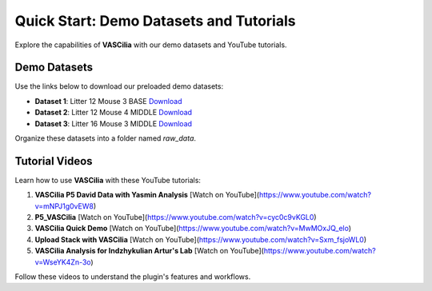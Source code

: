 Quick Start: Demo Datasets and Tutorials
========================================

Explore the capabilities of **VASCilia** with our demo datasets and YouTube tutorials.

Demo Datasets
-------------

Use the links below to download our preloaded demo datasets:

- **Dataset 1**: Litter 12 Mouse 3 BASE
  `Download <https://www.dropbox.com/scl/fo/pg3i39xaf3vtjydh663n9/h?rlkey=agtnxau73vrv3ism0h55eauek&st=6gfay66j&dl=0>`_

- **Dataset 2**: Litter 12 Mouse 4 MIDDLE
  `Download <https://www.dropbox.com/scl/fo/pg3i39xaf3vtjydh663n9/h?rlkey=agtnxau73vrv3ism0h55eauek&st=6gfay66j&dl=0>`_

- **Dataset 3**: Litter 16 Mouse 3 MIDDLE
  `Download <https://www.dropbox.com/scl/fo/pg3i39xaf3vtjydh663n9/h?rlkey=agtnxau73vrv3ism0h55eauek&st=6gfay66j&dl=0>`_

Organize these datasets into a folder named `raw_data`.

Tutorial Videos
---------------

Learn how to use **VASCilia** with these YouTube tutorials:

1. **VASCilia P5 David Data with Yasmin Analysis**
   [Watch on YouTube](https://www.youtube.com/watch?v=mNPJ1g0vEW8)

2. **P5_VASCilia**
   [Watch on YouTube](https://www.youtube.com/watch?v=cyc0c9vKGL0)

3. **VASCilia Quick Demo**
   [Watch on YouTube](https://www.youtube.com/watch?v=MwMOxJQ_elo)

4. **Upload Stack with VASCilia**
   [Watch on YouTube](https://www.youtube.com/watch?v=Sxm_fsjoWL0)

5. **VASCilia Analysis for Indzhykulian Artur's Lab**
   [Watch on YouTube](https://www.youtube.com/watch?v=WseYK4Zn-3o)

Follow these videos to understand the plugin's features and workflows.

